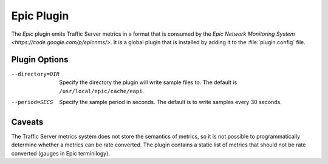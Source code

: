 .. _epic-plugin:

Epic Plugin
***********

.. Licensed to the Apache Software Foundation (ASF) under one
   or more contributor license agreements.  See the NOTICE file
  distributed with this work for additional information
  regarding copyright ownership.  The ASF licenses this file
  to you under the Apache License, Version 2.0 (the
  "License"); you may not use this file except in compliance
  with the License.  You may obtain a copy of the License at

   http://www.apache.org/licenses/LICENSE-2.0

  Unless required by applicable law or agreed to in writing,
  software distributed under the License is distributed on an
  "AS IS" BASIS, WITHOUT WARRANTIES OR CONDITIONS OF ANY
  KIND, either express or implied.  See the License for the
  specific language governing permissions and limitations
  under the License.

The `Epic` plugin emits Traffic Server metrics in a format that is
consumed by the `Epic Network Monitoring System
<https://code.google.com/p/epicnms/>`.  It is a global plugin that
is installed by adding it to the :file:`plugin.config` file.

Plugin Options
--------------

--directory=DIR
  Specify the directory the plugin will write sample files to. The
  default is ``/usr/local/epic/cache/eapi``.

--period=SECS
  Specify the sample period in seconds. The default is to write samples every
  30 seconds.

Caveats
-------

The Traffic Server metrics system does not store the semantics of
metrics, so it is not possible to programmatically determine whether
a metrics can be rate converted. The plugin contains a static list
of metrics that should not be rate converted (gauges in Epic
terminilogy).

